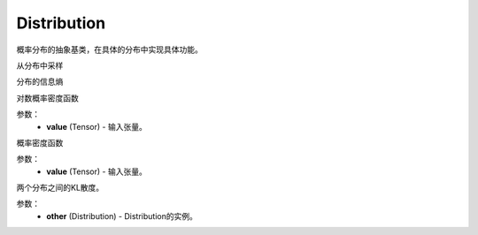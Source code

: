 .. _cn_api_distribution_Distribution:

Distribution
-------------------------------

.. py:class:: paddle.distribution.Distribution()




概率分布的抽象基类，在具体的分布中实现具体功能。


.. py:function:: sample()

从分布中采样

.. py:function:: entropy()

分布的信息熵

.. py:function:: log_prob(value)

对数概率密度函数

参数：
    - **value** (Tensor) - 输入张量。

.. py:function:: probs(value)

概率密度函数

参数：
    - **value** (Tensor) - 输入张量。

.. py:function:: kl_divergence(other)

两个分布之间的KL散度。

参数：
    - **other** (Distribution) - Distribution的实例。








